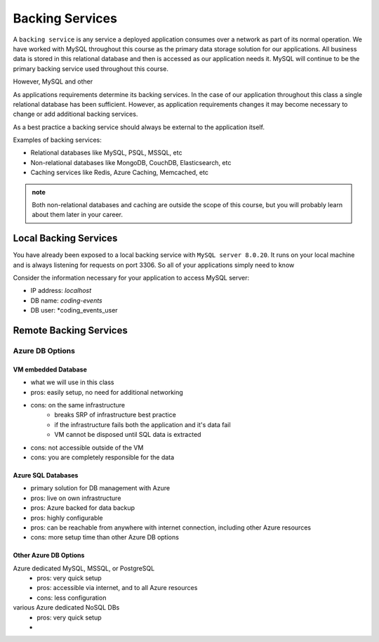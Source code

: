 ================
Backing Services
================

A ``backing service`` is any service a deployed application consumes over a network as part of its normal operation. We have worked with MySQL throughout this course as the primary data storage solution for our applications. All business data is stored in this relational database and then is accessed as our application needs it. MySQL will continue to be the primary backing service used throughout this course.

However, MySQL and other 

As applications requirements determine its backing services. In the case of our application throughout this class a single relational database has been sufficient. However, as application requirements changes it may become necessary to change or add additional backing services.

As a best practice a backing service should always be external to the application itself.

Examples of backing services:

- Relational databases like MySQL, PSQL, MSSQL, etc
- Non-relational databases like MongoDB, CouchDB, Elasticsearch, etc
- Caching services like Redis, Azure Caching, Memcached, etc

.. admonition:: note

    Both non-relational databases and caching are outside the scope of this course, but you will probably learn about them later in your career.


Local Backing Services
======================

You have already been exposed to a local backing service with ``MySQL server 8.0.20``. It runs on your local machine and is always listening for requests on port 3306. So all of your applications simply need to know 

Consider the information necessary for your application to access MySQL server:

- IP address: *localhost*
- DB name: *coding-events*
- DB user: *coding_events_user

Remote Backing Services
=======================

Azure DB Options
----------------

VM embedded Database
^^^^^^^^^^^^^^^^^^^^

- what we will use in this class
- pros: easily setup, no need for additional networking
- cons: on the same infrastructure
    - breaks SRP of infrastructure best practice
    - if the infrastructure fails both the application and it's data fail
    - VM cannot be disposed until SQL data is extracted
- cons: not accessible outside of the VM
- cons: you are completely responsible for the data


Azure SQL Databases
^^^^^^^^^^^^^^^^^^^

- primary solution for DB management with Azure
- pros: live on own infrastructure
- pros: Azure backed for data backup
- pros: highly configurable
- pros: can be reachable from anywhere with internet connection, including other Azure resources
- cons: more setup time than other Azure DB options

Other Azure DB Options
^^^^^^^^^^^^^^^^^^^^^^

Azure dedicated MySQL, MSSQL, or PostgreSQL
    - pros: very quick setup
    - pros: accessible via internet, and to all Azure resources
    - cons: less configuration
various Azure dedicated NoSQL DBs
    - pros: very quick setup
    - 


